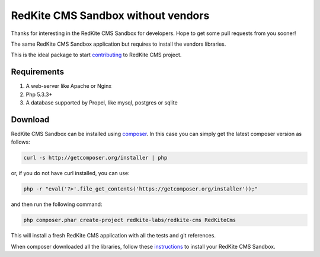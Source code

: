 RedKite CMS Sandbox without vendors
===================================
Thanks for interesting in the RedKite CMS Sandbox for developers. Hope to get some
pull requests from you sooner!

The same RedKite CMS Sandbox application but requires to install the vendors libraries.

This is the ideal package to start `contributing`_ to RedKite CMS project.

Requirements
------------
1. A web-server like Apache or Nginx
2. Php 5.3.3+
3. A database supported by Propel, like mysql, postgres or sqlite

Download
--------
RedKite CMS Sandbox can be installed using `composer`_. In this case you 
can simply get the latest composer version as follows:

.. code-block:: text

    curl -s http://getcomposer.org/installer | php

or, if you do not have curl installed, you can use:

.. code-block:: text
	
	 php -r "eval('?>'.file_get_contents('https://getcomposer.org/installer'));"

and then run the following command:

.. code-block:: text

    php composer.phar create-project redkite-labs/redkite-cms RedKiteCms

This will install a fresh RedKite CMS application with all the tests and git references.

When composer downloaded all the libraries, follow these `instructions`_ to install your 
RedKite CMS Sandbox.

.. _`composer` : https://getcomposer.org
.. _`contributing` : getting-started-contributing-to-redkite-cms
.. _`instructions` : download-redkite-cms-sandbox#set-up-redkite-cms-sandbox
